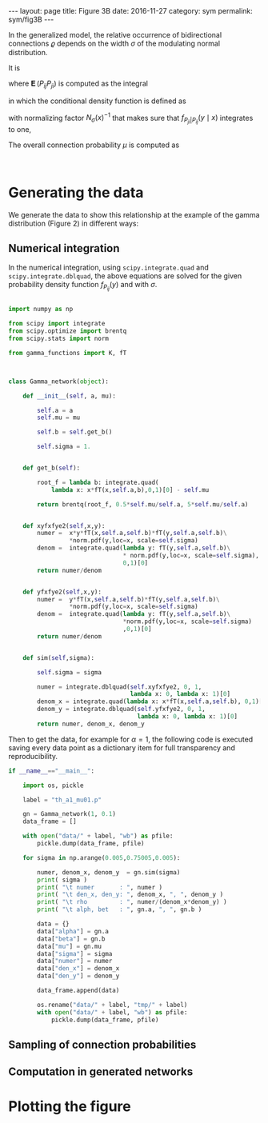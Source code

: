 #+STARTUP: noindent showeverything
#+OPTIONS: toc:nil; html-postamble:nil
#+BEGIN_HTML
---
layout: page
title: Figure 3B
date: 2016-11-27
category: sym
permalink: sym/fig3B
---
#+END_HTML

In the generalized model, the relative occurrence of bidirectional connections $\varrho$ depends on the width $\sigma$ of the modulating normal distribution. 

It is 

\begin{align}
  \varrho = \frac{\operatorname{\mathbf{E}}(P_{ij} P_{ji})}{\mu^2},
\end{align}

where $\operatorname{\mathbf{E}}(P_{ij} P_{ji})$ is computed as the integral 

\begin{align}
  \operatorname{\mathbf{E}}(P_{ij}P_{ji}) = \int_0^1 \int_0^1 xy\,  f_{P_{ji} | P_{ij}}(y \mid x) f_{P_{ij}}(x) \, dx\, dy, \label{eq:dbint}
\end{align}

in which the conditional density function is defined as 

\begin{align}
  f_{P_{ji} | P_{ij}} (y \mid x) = \frac{1}{N_{\sigma}(x)} f_{P_{ji}}(y)\, \frac{1}{\sigma \sqrt{2 \pi}} \,e^{\frac{(y-x)^2}{2 \sigma^2}} \label{eq:fpijpji},
\end{align}

with normalizing factor $N_{\sigma}(x)^{-1}$  that makes sure that $f_{P_{ji}|P_{ij}} (y \mid x)$ integrates to one,

\begin{align}
  N_{\sigma}(x) = \int_0^1 f_{P_{ji}}(z)\, \frac{1}{\sigma \sqrt{2 \pi}}\, e^{\frac{(z-x)^2}{2 \sigma^2}} \,dz.
\end{align}

The overall connection probability $\mu$ is computed as 

\begin{align}
 \mu = \frac{1}{2} \int_0^1 x f_{P_{ij}}(x)\,dx + \frac{1}{2} \int_0^1 f_{P_{ij}}(x) \int_0^1 y \,f_{P_{ji}\vert P_{ij}}(y \mid x) \,dy \, dx.
\end{align}

@@html:<br />@@
* *Generating the data*

We generate the data to show this relationship at the example of the gamma distribution (Figure 2) in different ways:

** Numerical integration

In the numerical integration, using ~scipy.integrate.quad~ and ~scipy.integrate.dblquad~, the above equations are solved for the given probability density function $f_{P_{ij}}(y)$ and with $\sigma$. 

#+BEGIN_SRC python

import numpy as np

from scipy import integrate
from scipy.optimize import brentq
from scipy.stats import norm

from gamma_functions import K, fT



class Gamma_network(object):

    def __init__(self, a, mu):

        self.a = a
        self.mu = mu

        self.b = self.get_b()

        self.sigma = 1.

        
    def get_b(self):

        root_f = lambda b: integrate.quad(
            lambda x: x*fT(x,self.a,b),0,1)[0] - self.mu

        return brentq(root_f, 0.5*self.mu/self.a, 5*self.mu/self.a)


    def xyfxfye2(self,x,y):
        numer =  x*y*fT(x,self.a,self.b)*fT(y,self.a,self.b)\
                 *norm.pdf(y,loc=x, scale=self.sigma) 
        denom =  integrate.quad(lambda y: fT(y,self.a,self.b)\
                                * norm.pdf(y,loc=x, scale=self.sigma),
                                0,1)[0]
        return numer/denom


    def yfxfye2(self,x,y):
        numer =  y*fT(x,self.a,self.b)*fT(y,self.a,self.b)\
                 *norm.pdf(y,loc=x, scale=self.sigma) 
        denom =  integrate.quad(lambda y: fT(y,self.a,self.b)\
                                *norm.pdf(y,loc=x, scale=self.sigma)
                                ,0,1)[0]
        return numer/denom
    

    def sim(self,sigma):

        self.sigma = sigma

        numer = integrate.dblquad(self.xyfxfye2, 0, 1,
                                  lambda x: 0, lambda x: 1)[0]
        denom_x = integrate.quad(lambda x: x*fT(x,self.a,self.b), 0,1)[0]
        denom_y = integrate.dblquad(self.yfxfye2, 0, 1,
                                    lambda x: 0, lambda x: 1)[0]
        return numer, denom_x, denom_y
        
#+END_SRC

Then to get the data, for example for $\alpha=1$, the following code is executed saving every data point as a dictionary item for full transparency and reproducibility.

#+BEGIN_SRC python
if __name__=="__main__":

    import os, pickle
    
    label = "th_a1_mu01.p"

    gn = Gamma_network(1, 0.1)
    data_frame = []

    with open("data/" + label, "wb") as pfile:
        pickle.dump(data_frame, pfile)
    
    for sigma in np.arange(0.005,0.75005,0.005):

        numer, denom_x, denom_y  = gn.sim(sigma)
        print( sigma )
        print( "\t numer       : ", numer )
        print( "\t den_x, den_y: ", denom_x, ", ", denom_y )
        print( "\t rho         : ", numer/(denom_x*denom_y) )
        print( "\t alph, bet   : ", gn.a, ", ", gn.b )	

        data = {}
        data["alpha"] = gn.a
        data["beta"] = gn.b
        data["mu"] = gn.mu
        data["sigma"] = sigma
        data["numer"] = numer
        data["den_x"] = denom_x
        data["den_y"] = denom_y

        data_frame.append(data)
        
        os.rename("data/" + label, "tmp/" + label)
        with open("data/" + label, "wb") as pfile:
            pickle.dump(data_frame, pfile)
#+END_SRC


** Sampling of connection probabilities


** Computation in generated networks

* *Plotting the figure*


